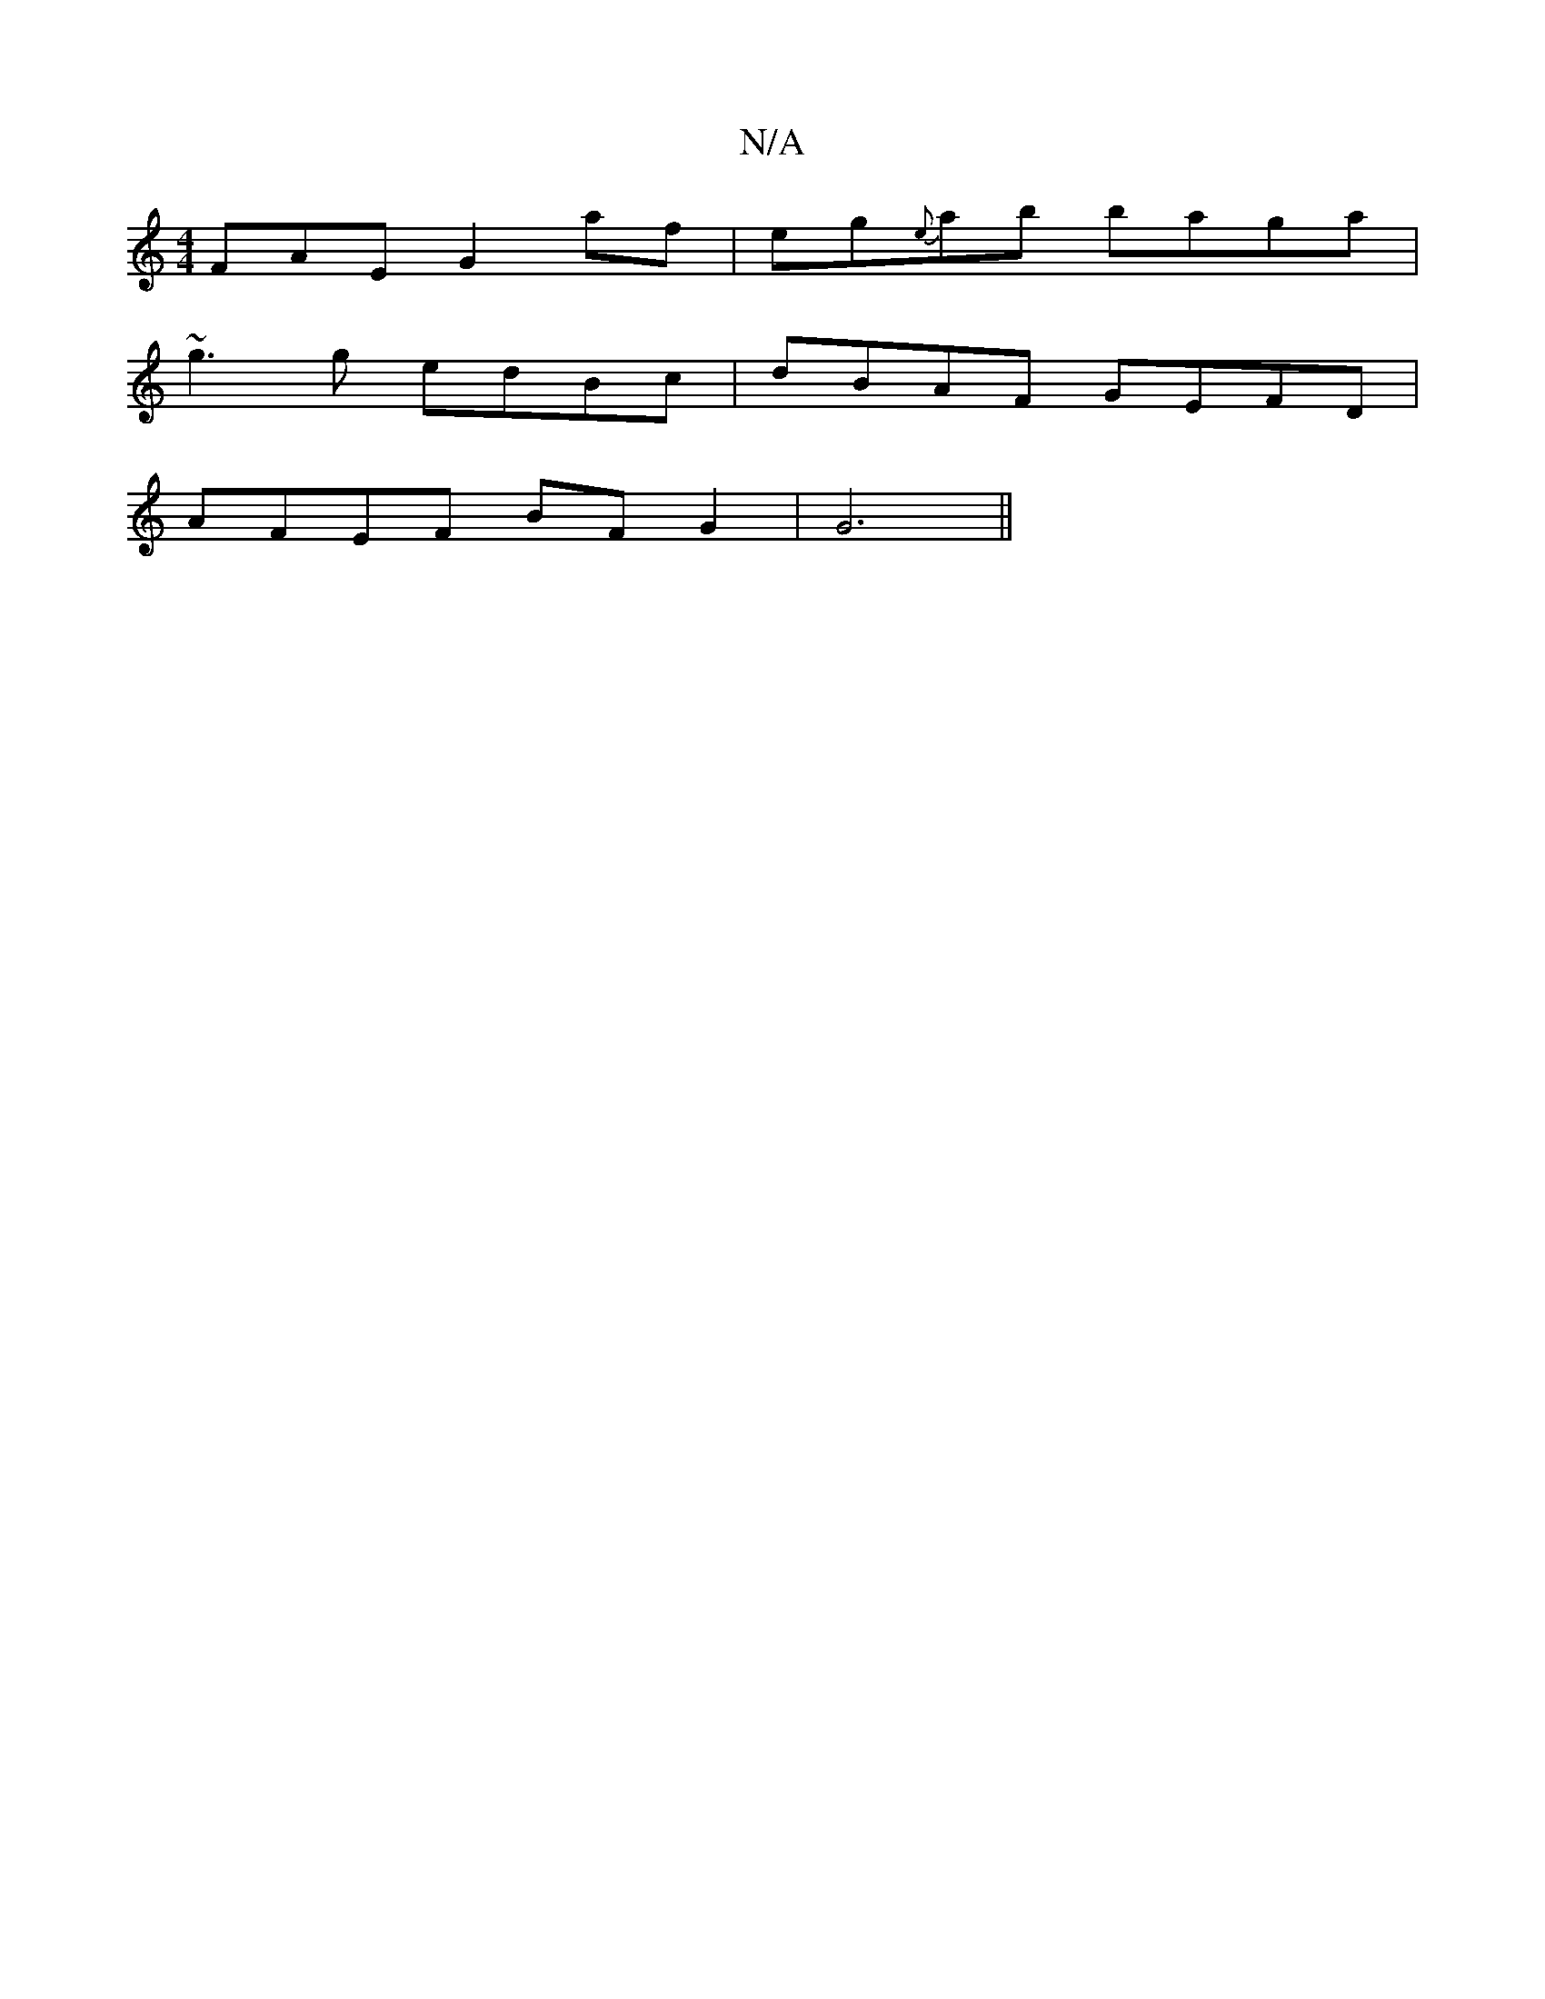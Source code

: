 X:1
T:N/A
M:4/4
R:N/A
K:Cmajor
FAE G2af|eg{e}ab baga|
~g3g edBc|dBAF GEFD|
AFEF BFG2|G6||

EF D2 A~B2 | c2 AB cBcA| eddB BAdA|Bgge B2Ag |fedG DEFG|
GAEF |E6|D2 (3AcA d2d2 ||
dB GB/c/d|cd ff BdBc | BdFA ABcd | FA(B2 "G" d4:|
e2 de B
